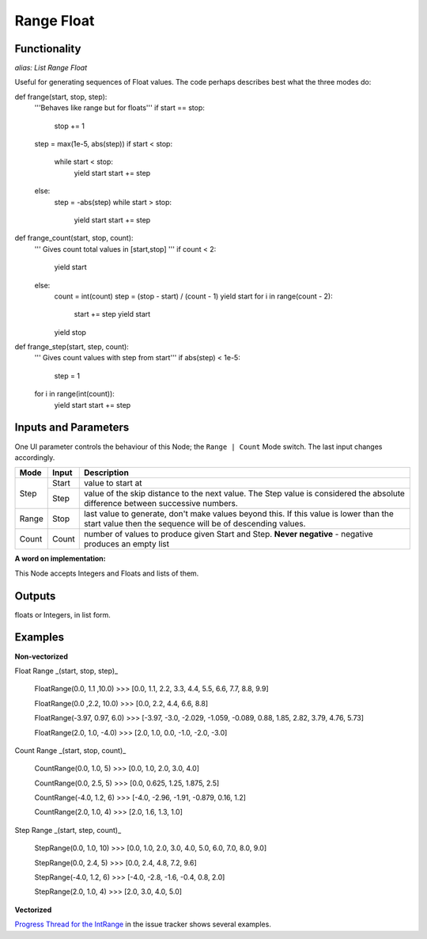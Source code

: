 Range Float
===========

Functionality
-------------

*alias: List Range Float*

Useful for generating sequences of Float values. The code perhaps describes best what the three modes do::

def frange(start, stop, step):
    '''Behaves like range but for floats'''
    if start == stop:
        stop += 1
    step = max(1e-5, abs(step))
    if start < stop:
        while start < stop:
            yield start
            start += step
    else:
        step = -abs(step)
        while start > stop:
            yield start
            start += step


def frange_count(start, stop, count):
    ''' Gives count total values in [start,stop] '''
    if count < 2:
        yield start
    else:
        count = int(count)
        step = (stop - start) / (count - 1)
        yield start
        for i in range(count - 2):
            start += step
            yield start
        yield stop


def frange_step(start, step, count):
    ''' Gives count values with step from start'''
    if abs(step) < 1e-5:
        step = 1
    for i in range(int(count)):
        yield start
        start += step



Inputs and Parameters
---------------------

One UI parameter controls the behaviour of this Node; the ``Range | Count`` Mode switch. The last input changes accordingly.

+-------+-------+--------------------------------------------------------+
| Mode  | Input | Description                                            |
+=======+=======+========================================================+
|       |       |                                                        |
| Step  | Start | value to start at                                      |
|       +-------+--------------------------------------------------------+
|       | Step  | value of the skip distance to the next value. The Step |
|       |       | value is considered the absolute difference between    |
|       |       | successive numbers.                                    |
+-------+-------+--------------------------------------------------------+
| Range | Stop  | last value to generate, don't make values beyond this. |
|       |       | If this value is lower than the start value then the   |
|       |       | sequence will be of descending values.                 |
+-------+-------+--------------------------------------------------------+
| Count | Count | number of values to produce given Start and Step.      |
|       |       | **Never negative** - negative produces an empty list   |
+-------+-------+--------------------------------------------------------+

**A word on implementation:**

This Node accepts Integers and Floats and lists of them.

Outputs
-------

floats or Integers, in list form.

Examples
--------

**Non-vectorized**

Float Range _(start, stop, step)_

    FloatRange(0.0, 1.1 ,10.0)
    >>> [0.0, 1.1, 2.2, 3.3, 4.4, 5.5, 6.6, 7.7, 8.8, 9.9]

    FloatRange(0.0 ,2.2, 10.0)
    >>> [0.0, 2.2, 4.4, 6.6, 8.8]

    FloatRange(-3.97, 0.97, 6.0)
    >>> [-3.97, -3.0, -2.029, -1.059, -0.089, 0.88, 1.85, 2.82, 3.79, 4.76, 5.73]

    FloatRange(2.0, 1.0, -4.0)
    >>> [2.0, 1.0, 0.0, -1.0, -2.0, -3.0]

Count Range _(start, stop, count)_

    CountRange(0.0, 1.0, 5)
    >>> [0.0, 1.0, 2.0, 3.0, 4.0]

    CountRange(0.0, 2.5, 5)
    >>> [0.0, 0.625, 1.25, 1.875, 2.5]

    CountRange(-4.0, 1.2, 6)
    >>> [-4.0, -2.96, -1.91, -0.879, 0.16, 1.2]

    CountRange(2.0, 1.0, 4)
    >>> [2.0, 1.6, 1.3, 1.0]

Step Range _(start, step, count)_

    StepRange(0.0, 1.0, 10)
    >>> [0.0, 1.0, 2.0, 3.0, 4.0, 5.0, 6.0, 7.0, 8.0, 9.0]

    StepRange(0.0, 2.4, 5)
    >>> [0.0, 2.4, 4.8, 7.2, 9.6]

    StepRange(-4.0, 1.2, 6)
    >>> [-4.0, -2.8, -1.6, -0.4, 0.8, 2.0]

    StepRange(2.0, 1.0, 4)
    >>> [2.0, 3.0, 4.0, 5.0]


**Vectorized**

`Progress Thread for the IntRange <https://github.com/nortikin/sverchok/issues/156>`_ in the issue tracker shows several examples.
